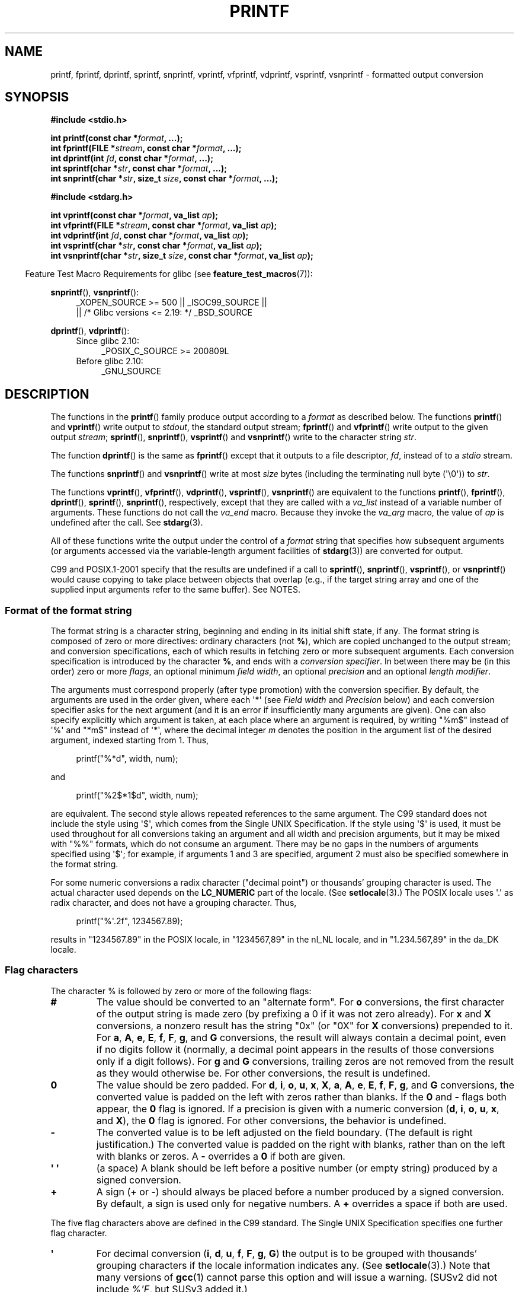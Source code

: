 .\" Copyright (c) 1999 Andries Brouwer (aeb@cwi.nl)
.\"
.\" Earlier versions of this page influenced the present text.
.\" It was derived from a Berkeley page with version
.\"       @(#)printf.3    6.14 (Berkeley) 7/30/91
.\" converted for Linux by faith@cs.unc.edu, updated by
.\" Helmut.Geyer@iwr.uni-heidelberg.de, agulbra@troll.no and Bruno Haible.
.\"
.\" %%%LICENSE_START(GPLv2+_DOC_FULL)
.\" This is free documentation; you can redistribute it and/or
.\" modify it under the terms of the GNU General Public License as
.\" published by the Free Software Foundation; either version 2 of
.\" the License, or (at your option) any later version.
.\"
.\" The GNU General Public License's references to "object code"
.\" and "executables" are to be interpreted as the output of any
.\" document formatting or typesetting system, including
.\" intermediate and printed output.
.\"
.\" This manual is distributed in the hope that it will be useful,
.\" but WITHOUT ANY WARRANTY; without even the implied warranty of
.\" MERCHANTABILITY or FITNESS FOR A PARTICULAR PURPOSE.  See the
.\" GNU General Public License for more details.
.\"
.\" You should have received a copy of the GNU General Public
.\" License along with this manual; if not, see
.\" <http://www.gnu.org/licenses/>.
.\" %%%LICENSE_END
.\"
.\" 1999-11-25 aeb - Rewritten, using SUSv2 and C99.
.\" 2000-07-26 jsm28@hermes.cam.ac.uk - three small fixes
.\" 2000-10-16 jsm28@hermes.cam.ac.uk - more fixes
.\"
.TH PRINTF 3  2020-06-09 "GNU" "Linux Programmer's Manual"
.SH NAME
printf, fprintf, dprintf, sprintf, snprintf, vprintf, vfprintf, vdprintf,
vsprintf, vsnprintf \- formatted output conversion
.SH SYNOPSIS
.nf
.B #include <stdio.h>
.PP
.BI "int printf(const char *" format ", ...);"
.BI "int fprintf(FILE *" stream ", const char *" format ", ...);"
.BI "int dprintf(int " fd ", const char *" format ", ...);"
.BI "int sprintf(char *" str ", const char *" format ", ...);"
.BI "int snprintf(char *" str ", size_t " size ", const char *" format ", ...);"

.B #include <stdarg.h>
.PP
.BI "int vprintf(const char *" format ", va_list " ap );
.BI "int vfprintf(FILE *" stream ", const char *" format ", va_list " ap );
.BI "int vdprintf(int " fd ", const char *" format ", va_list " ap );
.BI "int vsprintf(char *" str ", const char *" format ", va_list " ap );
.BI "int vsnprintf(char *" str ", size_t " size ", const char *" format \
", va_list " ap );
.fi
.PP
.in -4n
Feature Test Macro Requirements for glibc (see
.BR feature_test_macros (7)):
.in
.PP
.ad l
.BR snprintf (),
.BR vsnprintf ():
.RS 4
_XOPEN_SOURCE\ >=\ 500 || _ISOC99_SOURCE ||
    || /* Glibc versions <= 2.19: */ _BSD_SOURCE
.RE
.PP
.BR dprintf (),
.BR vdprintf ():
.PD 0
.RS 4
.TP 4
Since glibc 2.10:
_POSIX_C_SOURCE\ >=\ 200809L
.TP
Before glibc 2.10:
_GNU_SOURCE
.RE
.ad
.PD
.SH DESCRIPTION
The functions in the
.BR printf ()
family produce output according to a
.I format
as described below.
The functions
.BR printf ()
and
.BR vprintf ()
write output to
.IR stdout ,
the standard output stream;
.BR fprintf ()
and
.BR vfprintf ()
write output to the given output
.IR stream ;
.BR sprintf (),
.BR snprintf (),
.BR vsprintf ()
and
.BR vsnprintf ()
write to the character string
.IR str .
.PP
The function
.BR dprintf ()
is the same as
.BR fprintf ()
except that it outputs to a file descriptor,
.IR fd ,
instead of to a
.I stdio
stream.
.PP
The functions
.BR snprintf ()
and
.BR vsnprintf ()
write at most
.I size
bytes (including the terminating null byte (\(aq\e0\(aq)) to
.IR str .
.PP
The functions
.BR vprintf (),
.BR vfprintf (),
.BR vdprintf (),
.BR vsprintf (),
.BR vsnprintf ()
are equivalent to the functions
.BR printf (),
.BR fprintf (),
.BR dprintf (),
.BR sprintf (),
.BR snprintf (),
respectively, except that they are called with a
.I va_list
instead of a variable number of arguments.
These functions do not call the
.I va_end
macro.
Because they invoke the
.I va_arg
macro, the value of
.I ap
is undefined after the call.
See
.BR stdarg (3).
.PP
All of these functions write the output under the control of a
.I format
string that specifies how subsequent arguments (or arguments accessed via
the variable-length argument facilities of
.BR stdarg (3))
are converted for output.
.PP
C99 and POSIX.1-2001 specify that the results are undefined if a call to
.BR sprintf (),
.BR snprintf (),
.BR vsprintf (),
or
.BR vsnprintf ()
would cause copying to take place between objects that overlap
(e.g., if the target string array and one of the supplied input arguments
refer to the same buffer).
See NOTES.
.SS Format of the format string
The format string is a character string, beginning and ending
in its initial shift state, if any.
The format string is composed of zero or more directives: ordinary
characters (not
.BR % ),
which are copied unchanged to the output stream;
and conversion specifications, each of which results in fetching zero or
more subsequent arguments.
Each conversion specification is introduced by
the character
.BR % ,
and ends with a
.IR "conversion specifier" .
In between there may be (in this order) zero or more
.IR flags ,
an optional minimum
.IR "field width" ,
an optional
.I precision
and an optional
.IR "length modifier" .
.PP
The arguments must correspond properly (after type promotion) with the
conversion specifier.
By default, the arguments are used in the order
given, where each \(aq*\(aq (see
.I "Field width"
and
.I Precision
below) and each conversion specifier asks for the next
argument (and it is an error if insufficiently many arguments are given).
One can also specify explicitly which argument is taken,
at each place where an argument is required, by writing "%m$" instead
of \(aq%\(aq and "*m$" instead of \(aq*\(aq,
where the decimal integer \fIm\fP denotes
the position in the argument list of the desired argument, indexed starting
from 1.
Thus,
.PP
.in +4n
.EX
printf("%*d", width, num);
.EE
.in
.PP
and
.PP
.in +4n
.EX
printf("%2$*1$d", width, num);
.EE
.in
.PP
are equivalent.
The second style allows repeated references to the
same argument.
The C99 standard does not include the style using \(aq$\(aq,
which comes from the Single UNIX Specification.
If the style using
\(aq$\(aq is used, it must be used throughout for all conversions taking an
argument and all width and precision arguments, but it may be mixed
with "%%" formats, which do not consume an argument.
There may be no
gaps in the numbers of arguments specified using \(aq$\(aq; for example, if
arguments 1 and 3 are specified, argument 2 must also be specified
somewhere in the format string.
.PP
For some numeric conversions a radix character ("decimal point") or
thousands' grouping character is used.
The actual character used
depends on the
.B LC_NUMERIC
part of the locale.
(See
.BR setlocale (3).)
The POSIX locale
uses \(aq.\(aq as radix character, and does not have a grouping character.
Thus,
.PP
.in +4n
.EX
printf("%\(aq.2f", 1234567.89);
.EE
.in
.PP
results in "1234567.89" in the POSIX locale, in "1234567,89" in the
nl_NL locale, and in "1.234.567,89" in the da_DK locale.
.SS Flag characters
The character % is followed by zero or more of the following flags:
.TP
.B #
The value should be converted to an "alternate form".
For
.B o
conversions, the first character of the output string is made zero
(by prefixing a 0 if it was not zero already).
For
.B x
and
.B X
conversions, a nonzero result has the string "0x" (or "0X" for
.B X
conversions) prepended to it.
For
.BR a ,
.BR A ,
.BR e ,
.BR E ,
.BR f ,
.BR F ,
.BR g ,
and
.B G
conversions, the result will always contain a decimal point, even if no
digits follow it (normally, a decimal point appears in the results of those
conversions only if a digit follows).
For
.B g
and
.B G
conversions, trailing zeros are not removed from the result as they would
otherwise be.
For other conversions, the result is undefined.
.TP
.B \&0
The value should be zero padded.
For
.BR d ,
.BR i ,
.BR o ,
.BR u ,
.BR x ,
.BR X ,
.BR a ,
.BR A ,
.BR e ,
.BR E ,
.BR f ,
.BR F ,
.BR g ,
and
.B G
conversions, the converted value is padded on the left with zeros rather
than blanks.
If the
.B \&0
and
.B \-
flags both appear, the
.B \&0
flag is ignored.
If a precision is given with a numeric conversion
.RB ( d ,
.BR i ,
.BR o ,
.BR u ,
.BR x ,
and
.BR X ),
the
.B \&0
flag is ignored.
For other conversions, the behavior is undefined.
.TP
.B \-
The converted value is to be left adjusted on the field boundary.
(The default is right justification.)
The converted value is padded on the right with blanks, rather
than on the left with blanks or zeros.
A
.B \-
overrides a
.B \&0
if both are given.
.TP
.B \(aq \(aq
(a space) A blank should be left before a positive number
(or empty string) produced by a signed conversion.
.TP
.B +
A sign (+ or \-) should always be placed before a number produced by a signed
conversion.
By default, a sign is used only for negative numbers.
A
.B +
overrides a space if both are used.
.PP
The five flag characters above are defined in the C99 standard.
The Single UNIX Specification specifies one further flag character.
.TP
.B \(aq
For decimal conversion
.RB ( i ,
.BR d ,
.BR u ,
.BR f ,
.BR F ,
.BR g ,
.BR G )
the output is to be grouped with thousands' grouping characters
if the locale information indicates any.
(See
.BR setlocale (3).)
Note that many versions of
.BR gcc (1)
cannot parse this option and will issue a warning.
(SUSv2 did not
include \fI%\(aqF\fP, but SUSv3 added it.)
.PP
glibc 2.2 adds one further flag character.
.TP
.B I
For decimal integer conversion
.RB ( i ,
.BR d ,
.BR u )
the output uses the locale's alternative output digits, if any.
For example, since glibc 2.2.3 this will give Arabic-Indic digits
in the Persian ("fa_IR") locale.
.\" outdigits keyword in locale file
.SS Field width
An optional decimal digit string (with nonzero first digit) specifying
a minimum field width.
If the converted value has fewer characters
than the field width, it will be padded with spaces on the left
(or right, if the left-adjustment flag has been given).
Instead of a decimal digit string one may write "*" or "*m$"
(for some decimal integer \fIm\fP) to specify that the field width
is given in the next argument, or in the \fIm\fP-th argument, respectively,
which must be of type
.IR int .
A negative field width is taken as a \(aq\-\(aq flag followed by a
positive field width.
In no case does a nonexistent or small field width cause truncation of a
field; if the result of a conversion is wider than the field width, the
field is expanded to contain the conversion result.
.SS Precision
An optional precision, in the form of a period (\(aq.\(aq)  followed by an
optional decimal digit string.
Instead of a decimal digit string one may write "*" or "*m$"
(for some decimal integer \fIm\fP) to specify that the precision
is given in the next argument, or in the \fIm\fP-th argument, respectively,
which must be of type
.IR int .
If the precision is given as just \(aq.\(aq, the precision is taken to
be zero.
A negative precision is taken as if the precision were omitted.
This gives the minimum number of digits to appear for
.BR d ,
.BR i ,
.BR o ,
.BR u ,
.BR x ,
and
.B X
conversions, the number of digits to appear after the radix character for
.BR a ,
.BR A ,
.BR e ,
.BR E ,
.BR f ,
and
.B F
conversions, the maximum number of significant digits for
.B g
and
.B G
conversions, or the maximum number of characters to be printed from a
string for
.B s
and
.B S
conversions.
.SS Length modifier
Here, "integer conversion" stands for
.BR d ,
.BR i ,
.BR o ,
.BR u ,
.BR x ,
or
.B X
conversion.
.TP
.B hh
A following integer conversion corresponds to a
.I signed char
or
.I unsigned char
argument, or a following
.B n
conversion corresponds to a pointer to a
.I signed char
argument.
.TP
.B h
A following integer conversion corresponds to a
.I short int
or
.I unsigned short int
argument, or a following
.B n
conversion corresponds to a pointer to a
.I short int
argument.
.TP
.B l
(ell) A following integer conversion corresponds to a
.I long int
or
.I unsigned long int
argument, or a following
.B n
conversion corresponds to a pointer to a
.I long int
argument, or a following
.B c
conversion corresponds to a
.I wint_t
argument, or a following
.B s
conversion corresponds to a pointer to
.I wchar_t
argument.
.TP
.B ll
(ell-ell).
A following integer conversion corresponds to a
.I long long int
or
.I unsigned long long int
argument, or a following
.B n
conversion corresponds to a pointer to a
.I long long int
argument.
.TP
.B q
A synonym for
.BR ll .
This is a nonstandard extension, derived from BSD;
avoid its use in new code.
.TP
.B L
A following
.BR a ,
.BR A ,
.BR e ,
.BR E ,
.BR f ,
.BR F ,
.BR g ,
or
.B G
conversion corresponds to a
.I long double
argument.
(C99 allows %LF, but SUSv2 does not.)
.TP
.B j
A following integer conversion corresponds to an
.I intmax_t
or
.I uintmax_t
argument, or a following
.B n
conversion corresponds to a pointer to an
.I intmax_t
argument.
.TP
.B z
A following integer conversion corresponds to a
.I size_t
or
.I ssize_t
argument, or a following
.B n
conversion corresponds to a pointer to a
.I size_t
argument.
.TP
.B Z
A nonstandard synonym for
.BR z
that predates the appearance of
.BR z .
Do not use in new code.
.TP
.B t
A following integer conversion corresponds to a
.I ptrdiff_t
argument, or a following
.B n
conversion corresponds to a pointer to a
.I ptrdiff_t
argument.
.PP
SUSv3 specifies all of the above,
except for those modifiers explicitly noted as being nonstandard extensions.
SUSv2 specified only the length modifiers
.B h
(in
.BR hd ,
.BR hi ,
.BR ho ,
.BR hx ,
.BR hX ,
.BR hn )
and
.B l
(in
.BR ld ,
.BR li ,
.BR lo ,
.BR lx ,
.BR lX ,
.BR ln ,
.BR lc ,
.BR ls )
and
.B L
(in
.BR Le ,
.BR LE ,
.BR Lf ,
.BR Lg ,
.BR LG ).
.PP
As a nonstandard extension, the GNU implementations treats
.B ll
and
.B L
as synonyms, so that one can, for example, write
.BR llg
(as a synonym for the standards-compliant
.BR Lg )
and
.BR Ld
(as a synonym for the standards compliant
.BR lld ).
Such usage is nonportable.
.\"
.SS Conversion specifiers
A character that specifies the type of conversion to be applied.
The conversion specifiers and their meanings are:
.TP
.BR d ", " i
The
.I int
argument is converted to signed decimal notation.
The precision, if any, gives the minimum number of digits
that must appear; if the converted value requires fewer digits, it is
padded on the left with zeros.
The default precision is 1.
When 0 is printed with an explicit precision 0, the output is empty.
.TP
.BR o ", " u ", " x ", " X
The
.I "unsigned int"
argument is converted to unsigned octal
.RB ( o ),
unsigned decimal
.RB ( u ),
or unsigned hexadecimal
.RB ( x
and
.BR X )
notation.
The letters
.B abcdef
are used for
.B x
conversions; the letters
.B ABCDEF
are used for
.B X
conversions.
The precision, if any, gives the minimum number of digits
that must appear; if the converted value requires fewer digits, it is
padded on the left with zeros.
The default precision is 1.
When 0 is printed with an explicit precision 0, the output is empty.
.TP
.BR e ", " E
The
.I double
argument is rounded and converted in the style
.RB [\-]d \&. ddd e \(+-dd
where there is one digit (which is nonzero if the argument is nonzero)
before the decimal-point character and the number
of digits after it is equal to the precision; if the precision is missing,
it is taken as 6; if the precision is zero, no decimal-point character
appears.
An
.B E
conversion uses the letter
.B E
(rather than
.BR e )
to introduce the exponent.
The exponent always contains at least two
digits; if the value is zero, the exponent is 00.
.TP
.BR f ", " F
The
.I double
argument is rounded and converted to decimal notation in the style
.RB [\-]ddd \&. ddd,
where the number of digits after the decimal-point character is equal to
the precision specification.
If the precision is missing, it is taken as
6; if the precision is explicitly zero, no decimal-point character appears.
If a decimal point appears, at least one digit appears before it.
.IP
(SUSv2 does not know about
.B F
and says that character string representations for infinity and NaN
may be made available.
SUSv3 adds a specification for
.BR F .
The C99 standard specifies "[\-]inf" or "[\-]infinity"
for infinity, and a string starting with "nan" for NaN, in the case of
.B f
conversion, and "[\-]INF" or "[\-]INFINITY" or "NAN" in the case of
.B F
conversion.)
.TP
.BR g ", " G
The
.I double
argument is converted in style
.B f
or
.B e
(or
.B F
or
.B E
for
.B G
conversions).
The precision specifies the number of significant digits.
If the precision is missing, 6 digits are given; if the precision is zero,
it is treated as 1.
Style
.B e
is used if the exponent from its conversion is less than \-4 or greater
than or equal to the precision.
Trailing zeros are removed from the
fractional part of the result; a decimal point appears only if it is
followed by at least one digit.
.TP
.BR a ", " A
(C99; not in SUSv2, but added in SUSv3)
For
.B a
conversion, the
.I double
argument is converted to hexadecimal notation (using the letters abcdef)
in the style
.RB [\-] 0x h \&. hhhh p \(+-;
for
.B A
conversion the prefix
.BR 0X ,
the letters ABCDEF, and the exponent separator
.B P
is used.
There is one hexadecimal digit before the decimal point,
and the number of digits after it is equal to the precision.
The default precision suffices for an exact representation of the value
if an exact representation in base 2 exists
and otherwise is sufficiently large to distinguish values of type
.IR double .
The digit before the decimal point is unspecified for nonnormalized
numbers, and nonzero but otherwise unspecified for normalized numbers.
.TP
.B c
If no
.B l
modifier is present, the
.I int
argument is converted to an
.IR "unsigned char" ,
and the resulting character is written.
If an
.B l
modifier is present, the
.I wint_t
(wide character) argument is converted to a multibyte sequence by a call
to the
.BR wcrtomb (3)
function, with a conversion state starting in the initial state, and the
resulting multibyte string is written.
.TP
.B s
If no
.B l
modifier is present: the
.I "const char\ *"
argument is expected to be a pointer to an array of character type (pointer
to a string).
Characters from the array are written up to (but not
including) a terminating null byte (\(aq\e0\(aq);
if a precision is specified, no more than the number specified
are written.
If a precision is given, no null byte need be present;
if the precision is not specified, or is greater than the size of the
array, the array must contain a terminating null byte.
.IP
If an
.B l
modifier is present: the
.I "const wchar_t\ *"
argument is expected to be a pointer to an array of wide characters.
Wide characters from the array are converted to multibyte characters
(each by a call to the
.BR wcrtomb (3)
function, with a conversion state starting in the initial state before
the first wide character), up to and including a terminating null
wide character.
The resulting multibyte characters are written up to
(but not including) the terminating null byte.
If a precision is
specified, no more bytes than the number specified are written, but
no partial multibyte characters are written.
Note that the precision
determines the number of
.I bytes
written, not the number of
.I wide characters
or
.IR "screen positions" .
The array must contain a terminating null wide character, unless a
precision is given and it is so small that the number of bytes written
exceeds it before the end of the array is reached.
.TP
.B C
(Not in C99 or C11, but in SUSv2, SUSv3, and SUSv4.)
Synonym for
.BR lc .
Don't use.
.TP
.B S
(Not in C99 or C11, but in SUSv2, SUSv3, and SUSv4.)
Synonym for
.BR ls .
Don't use.
.TP
.B p
The
.I "void\ *"
pointer argument is printed in hexadecimal (as if by
.B %#x
or
.BR %#lx ).
.TP
.B n
The number of characters written so far is stored into the integer
pointed to by the corresponding argument.
That argument shall be an
.IR "int\ *" ,
or variant whose size matches the (optionally)
supplied integer length modifier.
No argument is converted.
(This specifier is not supported by the bionic C library.)
The behavior is undefined if the conversion specification includes
any flags, a field width, or a precision.
.TP
.B m
(Glibc extension; supported by uClibc and musl.)
Print output of
.IR strerror(errno) .
No argument is required.
.TP
.B %
A \(aq%\(aq is written.
No argument is converted.
The complete conversion
specification is \(aq%%\(aq.
.SH RETURN VALUE
Upon successful return, these functions return the number of characters
printed (excluding the null byte used to end output to strings).
.PP
The functions
.BR snprintf ()
and
.BR vsnprintf ()
do not write more than
.I size
bytes (including the terminating null byte (\(aq\e0\(aq)).
If the output was truncated due to this limit, then the return value
is the number of characters (excluding the terminating null byte)
which would have been written to the final string if enough space
had been available.
Thus, a return value of
.I size
or more means that the output was truncated.
(See also below under NOTES.)
.PP
If an output error is encountered, a negative value is returned.
.SH ATTRIBUTES
For an explanation of the terms used in this section, see
.BR attributes (7).
.TS
allbox;
lbw23 lb lb
l l l.
Interface	Attribute	Value
T{
.BR printf (),
.BR fprintf (),
.br
.BR sprintf (),
.BR snprintf (),
.br
.BR vprintf (),
.BR vfprintf (),
.br
.BR vsprintf (),
.BR vsnprintf ()
T}	Thread safety	MT-Safe locale
.TE
.sp 1
.SH CONFORMING TO
.BR fprintf (),
.BR printf (),
.BR sprintf (),
.BR vprintf (),
.BR vfprintf (),
.BR vsprintf ():
POSIX.1-2001, POSIX.1-2008, C89, C99.
.PP
.BR snprintf (),
.BR vsnprintf ():
POSIX.1-2001, POSIX.1-2008, C99.
.PP
The
.BR dprintf ()
and
.BR vdprintf ()
functions were originally GNU extensions that were later standardized
in POSIX.1-2008.
.PP
Concerning the return value of
.BR snprintf (),
SUSv2 and C99 contradict each other: when
.BR snprintf ()
is called with
.IR size =0
then SUSv2 stipulates an unspecified return value less than 1,
while C99 allows
.I str
to be NULL in this case, and gives the return value (as always)
as the number of characters that would have been written in case
the output string has been large enough.
POSIX.1-2001 and later align their specification of
.BR snprintf ()
with C99.
.\" .PP
.\" Linux libc4 knows about the five C standard flags.
.\" It knows about the length modifiers \fBh\fP, \fBl\fP, \fBL\fP,
.\" and the conversions
.\" \fBc\fP, \fBd\fP, \fBe\fP, \fBE\fP, \fBf\fP, \fBF\fP,
.\" \fBg\fP, \fBG\fP, \fBi\fP, \fBn\fP, \fBo\fP, \fBp\fP,
.\" \fBs\fP, \fBu\fP, \fBx\fP, and \fBX\fP,
.\" where \fBF\fP is a synonym for \fBf\fP.
.\" Additionally, it accepts \fBD\fP, \fBO\fP, and \fBU\fP as synonyms
.\" for \fBld\fP, \fBlo\fP, and \fBlu\fP.
.\" (This is bad, and caused serious bugs later, when
.\" support for \fB%D\fP disappeared.)
.\" No locale-dependent radix character,
.\" no thousands' separator, no NaN or infinity, no "%m$" and "*m$".
.\" .PP
.\" Linux libc5 knows about the five C standard flags and the \(aq flag,
.\" locale, "%m$" and "*m$".
.\" It knows about the length modifiers \fBh\fP, \fBl\fP, \fBL\fP,
.\" \fBZ\fP, and \fBq\fP, but accepts \fBL\fP and \fBq\fP
.\" both for \fIlong double\fP and for \fIlong long int\fP (this is a bug).
.\" It no longer recognizes \fBF\fP, \fBD\fP, \fBO\fP, and \fBU\fP,
.\" but adds the conversion character
.\" .BR m ,
.\" which outputs
.\" .IR strerror(errno) .
.\" .PP
.\" glibc 2.0 adds conversion characters \fBC\fP and \fBS\fP.
.PP
glibc 2.1 adds length modifiers \fBhh\fP, \fBj\fP, \fBt\fP, and \fBz\fP
and conversion characters \fBa\fP and \fBA\fP.
.PP
glibc 2.2 adds the conversion character \fBF\fP with C99 semantics,
and the flag character \fBI\fP.
.SH NOTES
Some programs imprudently rely on code such as the following
.PP
    sprintf(buf, "%s some further text", buf);
.PP
to append text to
.IR buf .
However, the standards explicitly note that the results are undefined
if source and destination buffers overlap when calling
.BR sprintf (),
.BR snprintf (),
.BR vsprintf (),
and
.BR vsnprintf ().
.\" http://sourceware.org/bugzilla/show_bug.cgi?id=7075
Depending on the version of
.BR gcc (1)
used, and the compiler options employed, calls such as the above will
.B not
produce the expected results.
.PP
The glibc implementation of the functions
.BR snprintf ()
and
.BR vsnprintf ()
conforms to the C99 standard, that is, behaves as described above,
since glibc version 2.1.
Until glibc 2.0.6, they would return \-1
when the output was truncated.
.\" .SH HISTORY
.\" UNIX V7 defines the three routines
.\" .BR printf (),
.\" .BR fprintf (),
.\" .BR sprintf (),
.\" and has the flag \-, the width or precision *, the length modifier l,
.\" and the conversions doxfegcsu, and also D,O,U,X as synonyms for ld,lo,lu,lx.
.\" This is still true for 2.9.1BSD, but 2.10BSD has the flags
.\" #, + and <space> and no longer mentions D,O,U,X.
.\" 2.11BSD has
.\" .BR vprintf (),
.\" .BR vfprintf (),
.\" .BR vsprintf (),
.\" and warns not to use D,O,U,X.
.\" 4.3BSD Reno has the flag 0, the length modifiers h and L,
.\" and the conversions n, p, E, G, X (with current meaning)
.\" and deprecates D,O,U.
.\" 4.4BSD introduces the functions
.\" .BR snprintf ()
.\" and
.\" .BR vsnprintf (),
.\" and the length modifier q.
.\" FreeBSD also has functions
.\" .BR asprintf ()
.\" and
.\" .BR vasprintf (),
.\" that allocate a buffer large enough for
.\" .BR sprintf ().
.\" In glibc there are functions
.\" .BR dprintf ()
.\" and
.\" .BR vdprintf ()
.\" that print to a file descriptor instead of a stream.
.SH BUGS
Because
.BR sprintf ()
and
.BR vsprintf ()
assume an arbitrarily long string, callers must be careful not to overflow
the actual space; this is often impossible to assure.
Note that the length
of the strings produced is locale-dependent and difficult to predict.
Use
.BR snprintf ()
and
.BR vsnprintf ()
instead (or
.BR asprintf (3)
and
.BR vasprintf (3)).
.\" .PP
.\" Linux libc4.[45] does not have a
.\" .BR snprintf (),
.\" but provides a libbsd that contains an
.\" .BR snprintf ()
.\" equivalent to
.\" .BR sprintf (),
.\" that is, one that ignores the
.\" .I size
.\" argument.
.\" Thus, the use of
.\" .BR snprintf ()
.\" with early libc4 leads to serious security problems.
.PP
Code such as
.BI printf( foo );
often indicates a bug, since
.I foo
may contain a % character.
If
.I foo
comes from untrusted user input, it may contain \fB%n\fP, causing the
.BR printf ()
call to write to memory and creating a security hole.
.\" .PP
.\" Some floating-point conversions under early libc4
.\" caused memory leaks.
.SH EXAMPLES
To print
.I Pi
to five decimal places:
.PP
.in +4n
.EX
#include <math.h>
#include <stdio.h>
fprintf(stdout, "pi = %.5f\en", 4 * atan(1.0));
.EE
.in
.PP
To print a date and time in the form "Sunday, July 3, 10:02",
where
.I weekday
and
.I month
are pointers to strings:
.PP
.in +4n
.EX
#include <stdio.h>
fprintf(stdout, "%s, %s %d, %.2d:%.2d\en",
        weekday, month, day, hour, min);
.EE
.in
.PP
Many countries use the day-month-year order.
Hence, an internationalized version must be able to print
the arguments in an order specified by the format:
.PP
.in +4n
.EX
#include <stdio.h>
fprintf(stdout, format,
        weekday, month, day, hour, min);
.EE
.in
.PP
where
.I format
depends on locale, and may permute the arguments.
With the value:
.PP
.in +4n
.EX
"%1$s, %3$d. %2$s, %4$d:%5$.2d\en"
.EE
.in
.PP
one might obtain "Sonntag, 3. Juli, 10:02".
.PP
To allocate a sufficiently large string and print into it
(code correct for both glibc 2.0 and glibc 2.1):
.PP
.EX
#include <stdio.h>
#include <stdlib.h>
#include <stdarg.h>

char *
make_message(const char *fmt, ...)
{
    int n = 0;
    size_t size = 0;
    char *p = NULL;
    va_list ap;

    /* Determine required size */

    va_start(ap, fmt);
    n = vsnprintf(p, size, fmt, ap);
    va_end(ap);

    if (n < 0)
        return NULL;

    /* One extra byte for '\e0' */

    size = (size_t) n + 1;
    p = malloc(size);
    if (p == NULL)
        return NULL;

    va_start(ap, fmt);
    n = vsnprintf(p, size, fmt, ap);
    va_end(ap);

    if (n < 0) {
        free(p);
        return NULL;
    }

    return p;
}
.EE
.PP
If truncation occurs in glibc versions prior to 2.0.6, this is treated as an
error instead of being handled gracefully.
.SH SEE ALSO
.BR printf (1),
.BR asprintf (3),
.BR puts (3),
.BR scanf (3),
.BR setlocale (3),
.BR strfromd (3),
.BR wcrtomb (3),
.BR wprintf (3),
.BR locale (5)
